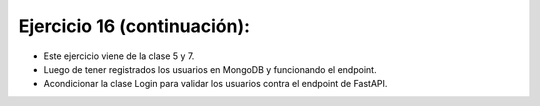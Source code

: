 Ejercicio 16 (continuación):
============================

- Este ejercicio viene de la clase 5 y 7.
- Luego de tener registrados los usuarios en MongoDB y funcionando el endpoint.
- Acondicionar la clase Login para validar los usuarios contra el endpoint de FastAPI.







